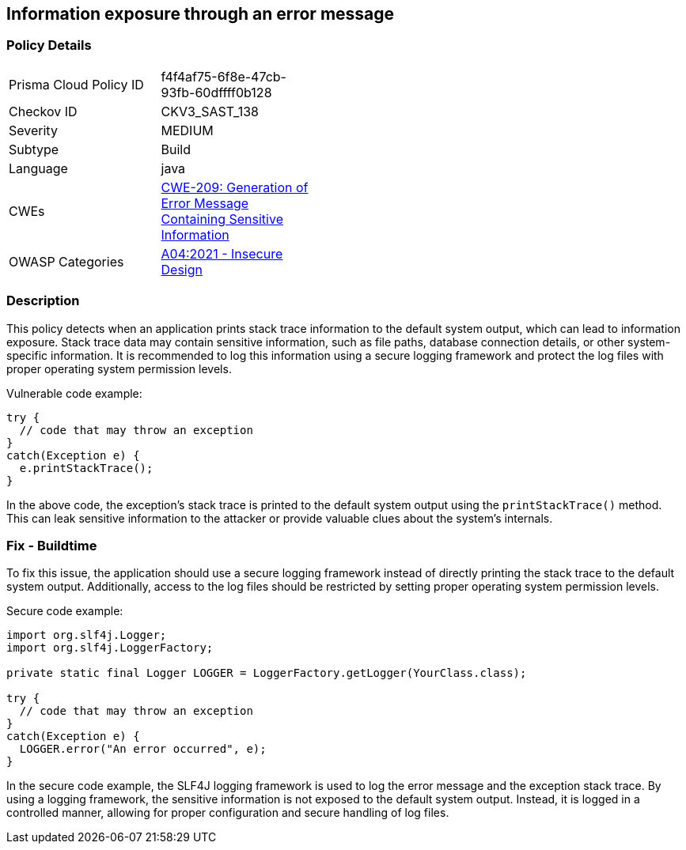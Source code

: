 
== Information exposure through an error message

=== Policy Details

[width=45%]
[cols="1,1"]
|=== 
|Prisma Cloud Policy ID 
| f4f4af75-6f8e-47cb-93fb-60dffff0b128

|Checkov ID 
|CKV3_SAST_138

|Severity
|MEDIUM

|Subtype
|Build

|Language
|java

|CWEs
|https://cwe.mitre.org/data/definitions/209.html[CWE-209: Generation of Error Message Containing Sensitive Information]

|OWASP Categories
|https://owasp.org/Top10/A04_2021-Insecure_Design/[A04:2021 - Insecure Design]

|=== 

=== Description

This policy detects when an application prints stack trace information to the default system output, which can lead to information exposure. Stack trace data may contain sensitive information, such as file paths, database connection details, or other system-specific information. It is recommended to log this information using a secure logging framework and protect the log files with proper operating system permission levels.

Vulnerable code example:

[source,java]
----
try {
  // code that may throw an exception
}
catch(Exception e) {
  e.printStackTrace();
}
----

In the above code, the exception's stack trace is printed to the default system output using the `printStackTrace()` method. This can leak sensitive information to the attacker or provide valuable clues about the system's internals.

=== Fix - Buildtime

To fix this issue, the application should use a secure logging framework instead of directly printing the stack trace to the default system output. Additionally, access to the log files should be restricted by setting proper operating system permission levels.

Secure code example:

[source,java]
----
import org.slf4j.Logger;
import org.slf4j.LoggerFactory;

private static final Logger LOGGER = LoggerFactory.getLogger(YourClass.class);

try {
  // code that may throw an exception
}
catch(Exception e) {
  LOGGER.error("An error occurred", e);
}
----

In the secure code example, the SLF4J logging framework is used to log the error message and the exception stack trace. By using a logging framework, the sensitive information is not exposed to the default system output. Instead, it is logged in a controlled manner, allowing for proper configuration and secure handling of log files.
    